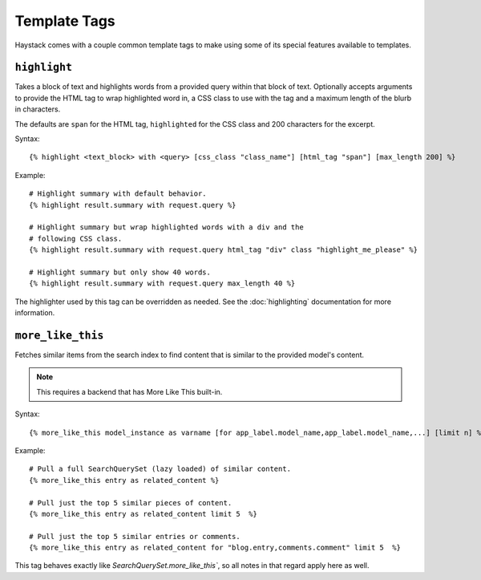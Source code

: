 .. _ref-templatetags:

=============
Template Tags
=============

Haystack comes with a couple common template tags to make using some of its
special features available to templates.


``highlight``
=============

Takes a block of text and highlights words from a provided query within that
block of text. Optionally accepts arguments to provide the HTML tag to wrap 
highlighted word in, a CSS class to use with the tag and a maximum length of
the blurb in characters.

The defaults are ``span`` for the HTML tag, ``highlighted`` for the CSS class
and 200 characters for the excerpt.

Syntax::

    {% highlight <text_block> with <query> [css_class "class_name"] [html_tag "span"] [max_length 200] %}

Example::

    # Highlight summary with default behavior.
    {% highlight result.summary with request.query %}
    
    # Highlight summary but wrap highlighted words with a div and the
    # following CSS class.
    {% highlight result.summary with request.query html_tag "div" class "highlight_me_please" %}
    
    # Highlight summary but only show 40 words.
    {% highlight result.summary with request.query max_length 40 %}

The highlighter used by this tag can be overridden as needed. See the
:doc:`highlighting` documentation for more information.


``more_like_this``
==================

Fetches similar items from the search index to find content that is similar
to the provided model's content.

.. note::

    This requires a backend that has More Like This built-in.

Syntax::

    {% more_like_this model_instance as varname [for app_label.model_name,app_label.model_name,...] [limit n] %}

Example::

    # Pull a full SearchQuerySet (lazy loaded) of similar content.
    {% more_like_this entry as related_content %}
    
    # Pull just the top 5 similar pieces of content.
    {% more_like_this entry as related_content limit 5  %}
    
    # Pull just the top 5 similar entries or comments.
    {% more_like_this entry as related_content for "blog.entry,comments.comment" limit 5  %}

This tag behaves exactly like `SearchQuerySet.more_like_this``, so all notes in
that regard apply here as well.
